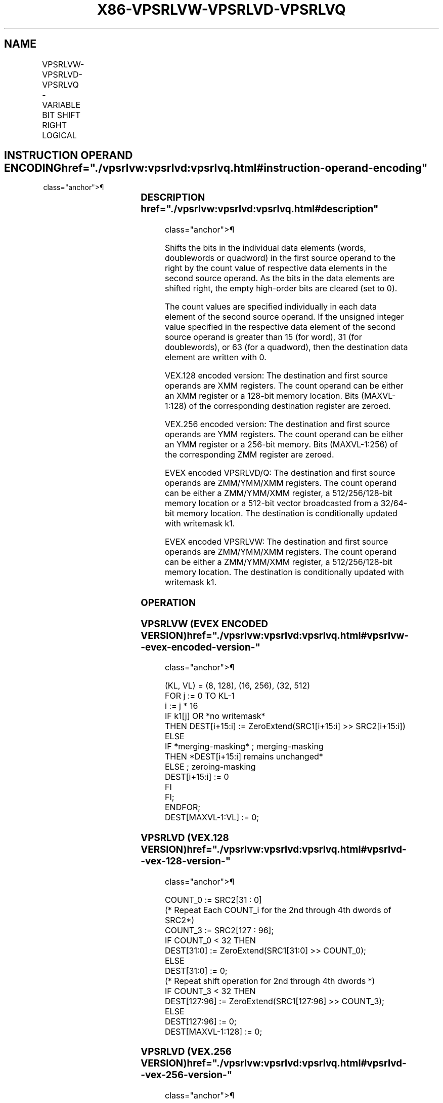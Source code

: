 '\" t
.nh
.TH "X86-VPSRLVW-VPSRLVD-VPSRLVQ" "7" "December 2023" "Intel" "Intel x86-64 ISA Manual"
.SH NAME
VPSRLVW-VPSRLVD-VPSRLVQ - VARIABLE BIT SHIFT RIGHT LOGICAL
.TS
allbox;
l l l l l 
l l l l l .
\fBOpcode/Instruction\fP	\fBOp/En\fP	\fB64/32 bit Mode Support\fP	\fBCPUID Feature Flag\fP	\fBDescription\fP
T{
VEX.128.66.0F38.W0 45 /r VPSRLVD xmm1, xmm2, xmm3/m128
T}	A	V/V	AVX2	T{
Shift doublewords in xmm2 right by amount specified in the corresponding element of xmm3/m128 while shifting in 0s.
T}
T{
VEX.128.66.0F38.W1 45 /r VPSRLVQ xmm1, xmm2, xmm3/m128
T}	A	V/V	AVX2	T{
Shift quadwords in xmm2 right by amount specified in the corresponding element of xmm3/m128 while shifting in 0s.
T}
T{
VEX.256.66.0F38.W0 45 /r VPSRLVD ymm1, ymm2, ymm3/m256
T}	A	V/V	AVX2	T{
Shift doublewords in ymm2 right by amount specified in the corresponding element of ymm3/m256 while shifting in 0s.
T}
T{
VEX.256.66.0F38.W1 45 /r VPSRLVQ ymm1, ymm2, ymm3/m256
T}	A	V/V	AVX2	T{
Shift quadwords in ymm2 right by amount specified in the corresponding element of ymm3/m256 while shifting in 0s.
T}
T{
EVEX.128.66.0F38.W1 10 /r VPSRLVW xmm1 {k1}{z}, xmm2, xmm3/m128
T}	B	V/V	AVX512VL AVX512BW	T{
Shift words in xmm2 right by amount specified in the corresponding element of xmm3/m128 while shifting in 0s using writemask k1.
T}
T{
EVEX.256.66.0F38.W1 10 /r VPSRLVW ymm1 {k1}{z}, ymm2, ymm3/m256
T}	B	V/V	AVX512VL AVX512BW	T{
Shift words in ymm2 right by amount specified in the corresponding element of ymm3/m256 while shifting in 0s using writemask k1.
T}
T{
EVEX.512.66.0F38.W1 10 /r VPSRLVW zmm1 {k1}{z}, zmm2, zmm3/m512
T}	B	V/V	AVX512BW	T{
Shift words in zmm2 right by amount specified in the corresponding element of zmm3/m512 while shifting in 0s using writemask k1.
T}
T{
EVEX.128.66.0F38.W0 45 /r VPSRLVD xmm1 {k1}{z}, xmm2, xmm3/m128/m32bcst
T}	C	V/V	AVX512VL AVX512F	T{
Shift doublewords in xmm2 right by amount specified in the corresponding element of xmm3/m128/m32bcst while shifting in 0s using writemask k1.
T}
T{
EVEX.256.66.0F38.W0 45 /r VPSRLVD ymm1 {k1}{z}, ymm2, ymm3/m256/m32bcst
T}	C	V/V	AVX512VL AVX512F	T{
Shift doublewords in ymm2 right by amount specified in the corresponding element of ymm3/m256/m32bcst while shifting in 0s using writemask k1.
T}
T{
EVEX.512.66.0F38.W0 45 /r VPSRLVD zmm1 {k1}{z}, zmm2, zmm3/m512/m32bcst
T}	C	V/V	AVX512F	T{
Shift doublewords in zmm2 right by amount specified in the corresponding element of zmm3/m512/m32bcst while shifting in 0s using writemask k1.
T}
T{
EVEX.128.66.0F38.W1 45 /r VPSRLVQ xmm1 {k1}{z}, xmm2, xmm3/m128/m64bcst
T}	C	V/V	AVX512VL AVX512F	T{
Shift quadwords in xmm2 right by amount specified in the corresponding element of xmm3/m128/m64bcst while shifting in 0s using writemask k1.
T}
T{
EVEX.256.66.0F38.W1 45 /r VPSRLVQ ymm1 {k1}{z}, ymm2, ymm3/m256/m64bcst
T}	C	V/V	AVX512VL AVX512F	T{
Shift quadwords in ymm2 right by amount specified in the corresponding element of ymm3/m256/m64bcst while shifting in 0s using writemask k1.
T}
T{
EVEX.512.66.0F38.W1 45 /r VPSRLVQ zmm1 {k1}{z}, zmm2, zmm3/m512/m64bcst
T}	C	V/V	AVX512F	T{
Shift quadwords in zmm2 right by amount specified in the corresponding element of zmm3/m512/m64bcst while shifting in 0s using writemask k1.
T}
.TE

.SH INSTRUCTION OPERAND ENCODING  href="./vpsrlvw:vpsrlvd:vpsrlvq.html#instruction-operand-encoding"
class="anchor">¶

.TS
allbox;
l l l l l l 
l l l l l l .
\fBOp/En\fP	\fBTuple Type\fP	\fBOperand 1\fP	\fBOperand 2\fP	\fBOperand 3\fP	\fBOperand 4\fP
A	N/A	ModRM:reg (w)	VEX.vvvv (r)	ModRM:r/m (r)	N/A
B	Full Mem	ModRM:reg (w)	EVEX.vvvv (r)	ModRM:r/m (r)	N/A
C	Full	ModRM:reg (w)	EVEX.vvvv (r)	ModRM:r/m (r)	N/A
.TE

.SS DESCRIPTION  href="./vpsrlvw:vpsrlvd:vpsrlvq.html#description"
class="anchor">¶

.PP
Shifts the bits in the individual data elements (words, doublewords or
quadword) in the first source operand to the right by the count value of
respective data elements in the second source operand. As the bits in
the data elements are shifted right, the empty high-order bits are
cleared (set to 0).

.PP
The count values are specified individually in each data element of the
second source operand. If the unsigned integer value specified in the
respective data element of the second source operand is greater than 15
(for word), 31 (for doublewords), or 63 (for a quadword), then the
destination data element are written with 0.

.PP
VEX.128 encoded version: The destination and first source operands are
XMM registers. The count operand can be either an XMM register or a
128-bit memory location. Bits (MAXVL-1:128) of the corresponding
destination register are zeroed.

.PP
VEX.256 encoded version: The destination and first source operands are
YMM registers. The count operand can be either an YMM register or a
256-bit memory. Bits (MAXVL-1:256) of the corresponding ZMM register are
zeroed.

.PP
EVEX encoded VPSRLVD/Q: The destination and first source operands are
ZMM/YMM/XMM registers. The count operand can be either a ZMM/YMM/XMM
register, a 512/256/128-bit memory location or a 512-bit vector
broadcasted from a 32/64-bit memory location. The destination is
conditionally updated with writemask k1.

.PP
EVEX encoded VPSRLVW: The destination and first source operands are
ZMM/YMM/XMM registers. The count operand can be either a ZMM/YMM/XMM
register, a 512/256/128-bit memory location. The destination is
conditionally updated with writemask k1.

.SS OPERATION
.SS VPSRLVW (EVEX ENCODED VERSION)  href="./vpsrlvw:vpsrlvd:vpsrlvq.html#vpsrlvw--evex-encoded-version-"
class="anchor">¶

.EX
(KL, VL) = (8, 128), (16, 256), (32, 512)
FOR j := 0 TO KL-1
    i := j * 16
    IF k1[j] OR *no writemask*
        THEN DEST[i+15:i] := ZeroExtend(SRC1[i+15:i] >> SRC2[i+15:i])
        ELSE
            IF *merging-masking* ; merging-masking
                THEN *DEST[i+15:i] remains unchanged*
                ELSE ; zeroing-masking
                    DEST[i+15:i] := 0
            FI
    FI;
ENDFOR;
DEST[MAXVL-1:VL] := 0;
.EE

.SS VPSRLVD (VEX.128 VERSION)  href="./vpsrlvw:vpsrlvd:vpsrlvq.html#vpsrlvd--vex-128-version-"
class="anchor">¶

.EX
COUNT_0 := SRC2[31 : 0]
    (* Repeat Each COUNT_i for the 2nd through 4th dwords of SRC2*)
COUNT_3 := SRC2[127 : 96];
IF COUNT_0 < 32 THEN
    DEST[31:0] := ZeroExtend(SRC1[31:0] >> COUNT_0);
ELSE
    DEST[31:0] := 0;
    (* Repeat shift operation for 2nd through 4th dwords *)
IF COUNT_3 < 32 THEN
    DEST[127:96] := ZeroExtend(SRC1[127:96] >> COUNT_3);
ELSE
    DEST[127:96] := 0;
DEST[MAXVL-1:128] := 0;
.EE

.SS VPSRLVD (VEX.256 VERSION)  href="./vpsrlvw:vpsrlvd:vpsrlvq.html#vpsrlvd--vex-256-version-"
class="anchor">¶

.EX
COUNT_0 := SRC2[31 : 0];
    (* Repeat Each COUNT_i for the 2nd through 7th dwords of SRC2*)
COUNT_7 := SRC2[255 : 224];
IF COUNT_0 < 32 THEN
DEST[31:0] := ZeroExtend(SRC1[31:0] >> COUNT_0);
ELSE
DEST[31:0] := 0;
    (* Repeat shift operation for 2nd through 7th dwords *)
IF COUNT_7 < 32 THEN
    DEST[255:224] := ZeroExtend(SRC1[255:224] >> COUNT_7);
ELSE
    DEST[255:224] := 0;
DEST[MAXVL-1:256] := 0;
.EE

.SS VPSRLVD (EVEX ENCODED VERSION)  href="./vpsrlvw:vpsrlvd:vpsrlvq.html#vpsrlvd--evex-encoded-version-"
class="anchor">¶

.EX
(KL, VL) = (4, 128), (8, 256), (16, 512)
FOR j := 0 TO KL-1
    i := j * 32
    IF k1[j] OR *no writemask* THEN
            IF (EVEX.b = 1) AND (SRC2 *is memory*)
                THEN DEST[i+31:i] := ZeroExtend(SRC1[i+31:i] >> SRC2[31:0])
                ELSE DEST[i+31:i] := ZeroExtend(SRC1[i+31:i] >> SRC2[i+31:i])
            FI;
        ELSE
            IF *merging-masking* ; merging-masking
                THEN *DEST[i+31:i] remains unchanged*
                ELSE ; zeroing-masking
                    DEST[i+31:i] := 0
            FI
    FI;
ENDFOR;
DEST[MAXVL-1:VL] := 0;
.EE

.SS VPSRLVQ (VEX.128 VERSION)  href="./vpsrlvw:vpsrlvd:vpsrlvq.html#vpsrlvq--vex-128-version-"
class="anchor">¶

.EX
COUNT_0 := SRC2[63 : 0];
COUNT_1 := SRC2[127 : 64];
IF COUNT_0 < 64 THEN
    DEST[63:0] := ZeroExtend(SRC1[63:0] >> COUNT_0);
ELSE
    DEST[63:0] := 0;
IF COUNT_1 < 64 THEN
    DEST[127:64] := ZeroExtend(SRC1[127:64] >> COUNT_1);
ELSE
    DEST[127:64] := 0;
DEST[MAXVL-1:128] := 0;
.EE

.SS VPSRLVQ (VEX.256 VERSION)  href="./vpsrlvw:vpsrlvd:vpsrlvq.html#vpsrlvq--vex-256-version-"
class="anchor">¶

.EX
COUNT_0 := SRC2[63 : 0];
    (* Repeat Each COUNT_i for the 2nd through 4th dwords of SRC2*)
COUNT_3 := SRC2[255 : 192];
IF COUNT_0 < 64 THEN
DEST[63:0] := ZeroExtend(SRC1[63:0] >> COUNT_0);
ELSE
DEST[63:0] := 0;
    (* Repeat shift operation for 2nd through 4th dwords *)
IF COUNT_3 < 64 THEN
    DEST[255:192] := ZeroExtend(SRC1[255:192] >> COUNT_3);
ELSE
    DEST[255:192] := 0;
DEST[MAXVL-1:256] := 0;
.EE

.SS VPSRLVQ (EVEX ENCODED VERSION)  href="./vpsrlvw:vpsrlvd:vpsrlvq.html#vpsrlvq--evex-encoded-version-"
class="anchor">¶

.EX
(KL, VL) = (2, 128), (4, 256), (8, 512)
FOR j := 0 TO KL-1
    i := j * 64
    IF k1[j] OR *no writemask* THEN
            IF (EVEX.b = 1) AND (SRC2 *is memory*)
                THEN DEST[i+63:i] := ZeroExtend(SRC1[i+63:i] >> SRC2[63:0])
                ELSE DEST[i+63:i] := ZeroExtend(SRC1[i+63:i] >> SRC2[i+63:i])
            FI;
        ELSE
            IF *merging-masking* ; merging-masking
                THEN *DEST[i+63:i] remains unchanged*
                ELSE
                        ; zeroing-masking
                    DEST[i+63:i] := 0
            FI
    FI;
ENDFOR;
DEST[MAXVL-1:VL] := 0;
.EE

.SS INTEL C/C++ COMPILER INTRINSIC EQUIVALENT <a
href="./vpsrlvw:vpsrlvd:vpsrlvq.html#intel-c-c++-compiler-intrinsic-equivalent"
class="anchor">¶

.EX
VPSRLVW __m512i _mm512_srlv_epi16(__m512i a, __m512i cnt);

VPSRLVW __m512i _mm512_mask_srlv_epi16(__m512i s, __mmask32 k, __m512i a, __m512i cnt);

VPSRLVW __m512i _mm512_maskz_srlv_epi16( __mmask32 k, __m512i a, __m512i cnt);

VPSRLVW __m256i _mm256_mask_srlv_epi16(__m256i s, __mmask16 k, __m256i a, __m256i cnt);

VPSRLVW __m256i _mm256_maskz_srlv_epi16( __mmask16 k, __m256i a, __m256i cnt);

VPSRLVW __m128i _mm_mask_srlv_epi16(__m128i s, __mmask8 k, __m128i a, __m128i cnt);

VPSRLVW __m128i _mm_maskz_srlv_epi16( __mmask8 k, __m128i a, __m128i cnt);

VPSRLVW __m256i _mm256_srlv_epi32 (__m256i m, __m256i count)

VPSRLVD __m512i _mm512_srlv_epi32(__m512i a, __m512i cnt);

VPSRLVD __m512i _mm512_mask_srlv_epi32(__m512i s, __mmask16 k, __m512i a, __m512i cnt);

VPSRLVD __m512i _mm512_maskz_srlv_epi32( __mmask16 k, __m512i a, __m512i cnt);

VPSRLVD __m256i _mm256_mask_srlv_epi32(__m256i s, __mmask8 k, __m256i a, __m256i cnt);

VPSRLVD __m256i _mm256_maskz_srlv_epi32( __mmask8 k, __m256i a, __m256i cnt);

VPSRLVD __m128i _mm_mask_srlv_epi32(__m128i s, __mmask8 k, __m128i a, __m128i cnt);

VPSRLVD __m128i _mm_maskz_srlv_epi32( __mmask8 k, __m128i a, __m128i cnt);

VPSRLVQ __m512i _mm512_srlv_epi64(__m512i a, __m512i cnt);

VPSRLVQ __m512i _mm512_mask_srlv_epi64(__m512i s, __mmask8 k, __m512i a, __m512i cnt);

VPSRLVQ __m512i _mm512_maskz_srlv_epi64( __mmask8 k, __m512i a, __m512i cnt);

VPSRLVQ __m256i _mm256_mask_srlv_epi64(__m256i s, __mmask8 k, __m256i a, __m256i cnt);

VPSRLVQ __m256i _mm256_maskz_srlv_epi64( __mmask8 k, __m256i a, __m256i cnt);

VPSRLVQ __m128i _mm_mask_srlv_epi64(__m128i s, __mmask8 k, __m128i a, __m128i cnt);

VPSRLVQ __m128i _mm_maskz_srlv_epi64( __mmask8 k, __m128i a, __m128i cnt);

VPSRLVQ __m256i _mm256_srlv_epi64 (__m256i m, __m256i count)

VPSRLVD __m128i _mm_srlv_epi32( __m128i a, __m128i cnt);

VPSRLVQ __m128i _mm_srlv_epi64( __m128i a, __m128i cnt);
.EE

.SS SIMD FLOATING-POINT EXCEPTIONS  href="./vpsrlvw:vpsrlvd:vpsrlvq.html#simd-floating-point-exceptions"
class="anchor">¶

.PP
None.

.SS OTHER EXCEPTIONS  href="./vpsrlvw:vpsrlvd:vpsrlvq.html#other-exceptions"
class="anchor">¶

.PP
VEX-encoded instructions, see Table
2-21, “Type 4 Class Exception Conditions.”

.PP
EVEX-encoded VPSRLVD/Q, see Table
2-49, “Type E4 Class Exception Conditions.”

.PP
EVEX-encoded VPSRLVW, see Exceptions Type E4.nb in
Table 2-49, “Type E4 Class Exception
Conditions.”

.SH COLOPHON
This UNOFFICIAL, mechanically-separated, non-verified reference is
provided for convenience, but it may be
incomplete or
broken in various obvious or non-obvious ways.
Refer to Intel® 64 and IA-32 Architectures Software Developer’s
Manual
\[la]https://software.intel.com/en\-us/download/intel\-64\-and\-ia\-32\-architectures\-sdm\-combined\-volumes\-1\-2a\-2b\-2c\-2d\-3a\-3b\-3c\-3d\-and\-4\[ra]
for anything serious.

.br
This page is generated by scripts; therefore may contain visual or semantical bugs. Please report them (or better, fix them) on https://github.com/MrQubo/x86-manpages.
